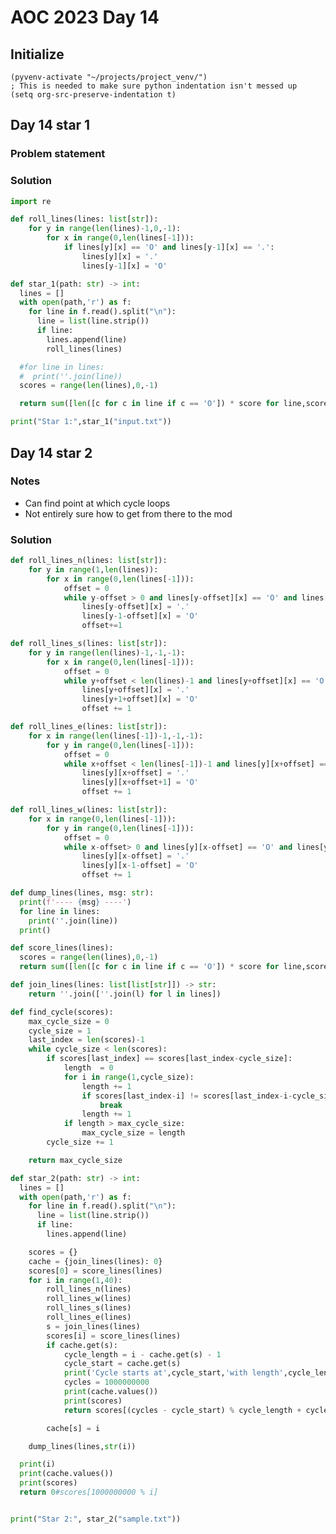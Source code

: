 
* AOC 2023 Day 14

** Initialize 
#+BEGIN_SRC elisp
  (pyvenv-activate "~/projects/project_venv/")
  ; This is needed to make sure python indentation isn't messed up
  (setq org-src-preserve-indentation t)
#+END_SRC

#+RESULTS:
: t

** Day 14 star 1
*** Problem statement
*** Solution
#+BEGIN_SRC python :results output
import re

def roll_lines(lines: list[str]):
    for y in range(len(lines)-1,0,-1):
        for x in range(0,len(lines[-1])):
            if lines[y][x] == 'O' and lines[y-1][x] == '.':
                lines[y][x] = '.'
                lines[y-1][x] = 'O'

def star_1(path: str) -> int:
  lines = []
  with open(path,'r') as f:
    for line in f.read().split("\n"):
      line = list(line.strip())
      if line:
        lines.append(line)
        roll_lines(lines)

  #for line in lines:
  #  print(''.join(line))
  scores = range(len(lines),0,-1)

  return sum([len([c for c in line if c == 'O']) * score for line,score in zip(lines,scores)])
  
print("Star 1:",star_1("input.txt"))

#+END_SRC

#+RESULTS:
: Star 1: 110274

** Day 14 star 2
*** Notes
- Can find point at which cycle loops
- Not entirely sure how to get from there to the mod
  
*** Solution
#+BEGIN_SRC python :results output
def roll_lines_n(lines: list[str]):
    for y in range(1,len(lines)):
        for x in range(0,len(lines[-1])):
            offset = 0
            while y-offset > 0 and lines[y-offset][x] == 'O' and lines[y-1-offset][x] == '.':
                lines[y-offset][x] = '.'
                lines[y-1-offset][x] = 'O'
                offset+=1

def roll_lines_s(lines: list[str]):
    for y in range(len(lines)-1,-1,-1):
        for x in range(0,len(lines[-1])):
            offset = 0
            while y+offset < len(lines)-1 and lines[y+offset][x] == 'O' and lines[y+1+offset][x] == '.':
                lines[y+offset][x] = '.'
                lines[y+1+offset][x] = 'O'
                offset += 1
                
def roll_lines_e(lines: list[str]):
    for x in range(len(lines[-1])-1,-1,-1):
        for y in range(0,len(lines[-1])):
            offset = 0
            while x+offset < len(lines[-1])-1 and lines[y][x+offset] == 'O' and lines[y][x+1+offset] == '.':
                lines[y][x+offset] = '.'
                lines[y][x+offset+1] = 'O'
                offset += 1

def roll_lines_w(lines: list[str]):
    for x in range(0,len(lines[-1])):
        for y in range(0,len(lines[-1])):
            offset = 0
            while x-offset> 0 and lines[y][x-offset] == 'O' and lines[y][x-1-offset] == '.':
                lines[y][x-offset] = '.'
                lines[y][x-1-offset] = 'O'
                offset += 1

def dump_lines(lines, msg: str):
  print(f'---- {msg} ----')
  for line in lines:
    print(''.join(line))
  print()

def score_lines(lines):
  scores = range(len(lines),0,-1)
  return sum([len([c for c in line if c == 'O']) * score for line,score in zip(lines,scores)])

def join_lines(lines: list[list[str]]) -> str:
    return ''.join([''.join(l) for l in lines])

def find_cycle(scores):
    max_cycle_size = 0
    cycle_size = 1
    last_index = len(scores)-1
    while cycle_size < len(scores):
        if scores[last_index] == scores[last_index-cycle_size]:
            length  = 0
            for i in range(1,cycle_size):
                length += 1
                if scores[last_index-i] != scores[last_index-i-cycle_size]:
                    break
                length += 1
            if length > max_cycle_size:
                max_cycle_size = length
        cycle_size += 1
            
    return max_cycle_size
    
def star_2(path: str) -> int:
  lines = []
  with open(path,'r') as f:
    for line in f.read().split("\n"):
      line = list(line.strip())
      if line:
        lines.append(line)

    scores = {}
    cache = {join_lines(lines): 0}
    scores[0] = score_lines(lines)
    for i in range(1,40):
        roll_lines_n(lines)
        roll_lines_w(lines)
        roll_lines_s(lines)
        roll_lines_e(lines)
        s = join_lines(lines)
        scores[i] = score_lines(lines)
        if cache.get(s):
            cycle_length = i - cache.get(s) - 1
            cycle_start = cache.get(s)
            print('Cycle starts at',cycle_start,'with length',cycle_length)
            cycles = 1000000000
            print(cache.values())
            print(scores)
            return scores[(cycles - cycle_start) % cycle_length + cycle_start]

        cache[s] = i

    dump_lines(lines,str(i))

  print(i)
  print(cache.values())
  print(scores)
  return 0#scores[1000000000 % i]

  
print("Star 2:", star_2("sample.txt"))
#+END_SRC

#+RESULTS:
: Cycle starts at 3 with length 6
: dict_values([0, 1, 2, 3, 4, 5, 6, 7, 8, 9])
: {0: 104, 1: 87, 2: 69, 3: 69, 4: 69, 5: 65, 6: 64, 7: 65, 8: 63, 9: 68, 10: 69}
: Star 2: 69

